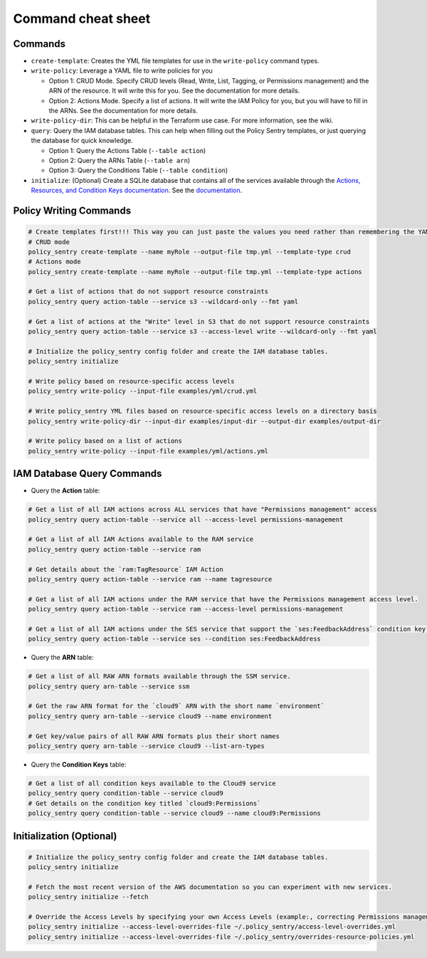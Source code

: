 Command cheat sheet
-------------------

Commands
~~~~~~~~

*
  ``create-template``\ : Creates the YML file templates for use in the ``write-policy`` command types.

*
  ``write-policy``\ : Leverage a YAML file to write policies for you


  * Option 1: CRUD Mode. Specify CRUD levels (Read, Write, List, Tagging, or Permissions management) and the ARN of the resource. It will write this for you. See the documentation for more details.
  * Option 2: Actions Mode. Specify a list of actions. It will write the IAM Policy for you, but you will have to fill in the ARNs. See the documentation for more details.

*
  ``write-policy-dir``\ : This can be helpful in the Terraform use case. For more information, see the wiki.


* ``query``: Query the IAM database tables. This can help when filling out the Policy Sentry templates, or just querying the database for quick knowledge.

  * Option 1: Query the Actions Table (``--table action``)
  * Option 2: Query the ARNs Table (``--table arn``)
  * Option 3: Query the Conditions Table (``--table condition``)

*
  ``initialize``\ : (Optional) Create a SQLite database that contains all of the services available through the `Actions, Resources, and Condition Keys documentation <https://docs.aws.amazon.com/IAM/latest/UserGuide/reference_policies_actions-resources-contextkeys.html>`__. See the `documentation <./initialize.html>`__.



Policy Writing Commands
~~~~~~~~~~~~~~~~~~~~~~~
.. code-block:: bash

    # Create templates first!!! This way you can just paste the values you need rather than remembering the YAML format
    # CRUD mode
    policy_sentry create-template --name myRole --output-file tmp.yml --template-type crud
    # Actions mode
    policy_sentry create-template --name myRole --output-file tmp.yml --template-type actions

    # Get a list of actions that do not support resource constraints
    policy_sentry query action-table --service s3 --wildcard-only --fmt yaml

    # Get a list of actions at the "Write" level in S3 that do not support resource constraints
    policy_sentry query action-table --service s3 --access-level write --wildcard-only --fmt yaml

    # Initialize the policy_sentry config folder and create the IAM database tables.
    policy_sentry initialize

    # Write policy based on resource-specific access levels
    policy_sentry write-policy --input-file examples/yml/crud.yml

    # Write policy_sentry YML files based on resource-specific access levels on a directory basis
    policy_sentry write-policy-dir --input-dir examples/input-dir --output-dir examples/output-dir

    # Write policy based on a list of actions
    policy_sentry write-policy --input-file examples/yml/actions.yml


IAM Database Query Commands
~~~~~~~~~~~~~~~~~~~~~~~~~~~~

* Query the **Action**\  table:

.. code-block:: bash

    # Get a list of all IAM actions across ALL services that have "Permissions management" access
    policy_sentry query action-table --service all --access-level permissions-management

    # Get a list of all IAM Actions available to the RAM service
    policy_sentry query action-table --service ram

    # Get details about the `ram:TagResource` IAM Action
    policy_sentry query action-table --service ram --name tagresource

    # Get a list of all IAM actions under the RAM service that have the Permissions management access level.
    policy_sentry query action-table --service ram --access-level permissions-management

    # Get a list of all IAM actions under the SES service that support the `ses:FeedbackAddress` condition key.
    policy_sentry query action-table --service ses --condition ses:FeedbackAddress

* Query the **ARN**\  table:

.. code-block:: bash

    # Get a list of all RAW ARN formats available through the SSM service.
    policy_sentry query arn-table --service ssm

    # Get the raw ARN format for the `cloud9` ARN with the short name `environment`
    policy_sentry query arn-table --service cloud9 --name environment

    # Get key/value pairs of all RAW ARN formats plus their short names
    policy_sentry query arn-table --service cloud9 --list-arn-types

* Query the **Condition Keys**\  table:

.. code-block:: bash

    # Get a list of all condition keys available to the Cloud9 service
    policy_sentry query condition-table --service cloud9
    # Get details on the condition key titled `cloud9:Permissions`
    policy_sentry query condition-table --service cloud9 --name cloud9:Permissions


Initialization (Optional)
~~~~~~~~~~~~~~~~~~~~~~~~~
.. code-block:: bash

    # Initialize the policy_sentry config folder and create the IAM database tables.
    policy_sentry initialize

    # Fetch the most recent version of the AWS documentation so you can experiment with new services.
    policy_sentry initialize --fetch

    # Override the Access Levels by specifying your own Access Levels (example:, correcting Permissions management levels)
    policy_sentry initialize --access-level-overrides-file ~/.policy_sentry/access-level-overrides.yml
    policy_sentry initialize --access-level-overrides-file ~/.policy_sentry/overrides-resource-policies.yml
